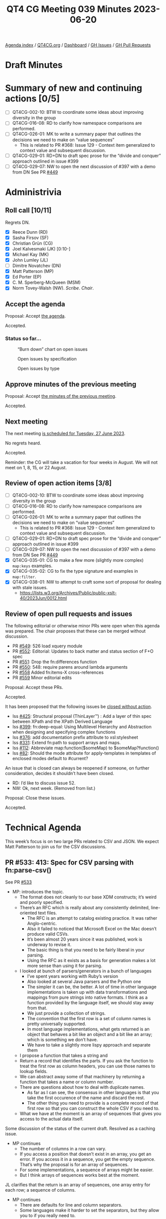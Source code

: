 :PROPERTIES:
:ID:       7C33D394-07C3-462C-916E-D47B03B35265
:END:
#+title: QT4 CG Meeting 039 Minutes 2023-06-20
#+author: Norm Tovey-Walsh
#+filetags: :qt4cg:
#+options: html-style:nil h:6
#+html_head: <link rel="stylesheet" type="text/css" href="/meeting/css/htmlize.css"/>
#+html_head: <link rel="stylesheet" type="text/css" href="../../../css/style.css"/>
#+html_head: <link rel="shortcut icon" href="/img/QT4-64.png" />
#+html_head: <link rel="apple-touch-icon" sizes="64x64" href="/img/QT4-64.png" type="image/png" />
#+html_head: <link rel="apple-touch-icon" sizes="76x76" href="/img/QT4-76.png" type="image/png" />
#+html_head: <link rel="apple-touch-icon" sizes="120x120" href="/img/QT4-120.png" type="image/png" />
#+html_head: <link rel="apple-touch-icon" sizes="152x152" href="/img/QT4-152.png" type="image/png" />
#+options: author:nil email:nil creator:nil timestamp:nil
#+startup: showall


[[../][Agenda index]] / [[https://qt4cg.org][QT4CG.org]] / [[https://qt4cg.org/dashboard][Dashboard]] / [[https://github.com/qt4cg/qtspecs/issues][GH Issues]] / [[https://github.com/qt4cg/qtspecs/pulls][GH Pull Requests]]

* Draft Minutes
:PROPERTIES:
:unnumbered: t
:CUSTOM_ID: minutes
:END:

* Summary of new and continuing actions [0/5]
:PROPERTIES:
:unnumbered: t
:CUSTOM_ID: new-actions
:END:

+ [ ] QT4CG-002-10: BTW to coordinate some ideas about improving diversity in the group
+ [ ] QT4CG-016-08: RD to clarify how namespace comparisons are performed.
+ [ ] QT4CG-026-01: MK to write a summary paper that outlines the decisions we need to make on “value sequences”
  + This is related to PR #368: Issue 129 - Context item generalized to context value and
    subsequent discussion.
+ [ ] QT4CG-029-01: RD+DN to draft spec prose for the “divide and conquer” approach outlined in issue #399
+ [ ] QT4CG-029-07: NW to open the next discussion of #397 with a demo from DN
  See PR [[https://qt4cg.org/dashboard/#pr-449][#449]]

* Administrivia
:PROPERTIES:
:CUSTOM_ID: administrivia
:END:

** Roll call [10/11]
:PROPERTIES:
:CUSTOM_ID: roll-call
:END:

Regrets DN.

+ [X] Reece Dunn (RD)
+ [X] Sasha Firsov (SF)
+ [X] Christian Grün (CG)
+ [X] Joel Kalvesmaki (JK) [0:10-]
+ [X] Michael Kay (MK)
+ [X] John Lumley (JL)
+ [ ] Dimitre Novatchev (DN)
+ [X] Matt Patterson (MP)
+ [X] Ed Porter (EP)
+ [X] C. M. Sperberg-McQueen (MSM)
+ [X] Norm Tovey-Walsh (NW). /Scribe/. /Chair/.

** Accept the agenda
:PROPERTIES:
:CUSTOM_ID: agenda
:END:

Proposal: Accept [[../../agenda/2023/06-20.html][the agenda]].

Accepted.

*** Status so far…
:PROPERTIES:
:CUSTOM_ID: so-far
:END:

#+CAPTION: “Burn down” chart on open issues
#+NAME:   fig:open-issues
[[./issues-open-2023-06-20.png]]

#+CAPTION: Open issues by specification
#+NAME:   fig:open-issues-by-spec
[[./issues-by-spec-2023-06-20.png]]

#+CAPTION: Open issues by type
#+NAME:   fig:open-issues-by-type
[[./issues-by-type-2023-06-20.png]]

** Approve minutes of the previous meeting
:PROPERTIES:
:CUSTOM_ID: approve-minutes
:END:

Proposal: Accept [[../../minutes/2023/06-13.html][the minutes of the previous meeting]].

Accepted.

** Next meeting
:PROPERTIES:
:CUSTOM_ID: next-meeting
:END:

The next meeting [[../../agenda/2023/06-27.html][is scheduled for Tuesday, 27 June 2023]].

No regrets heard.

Accepted.

Reminder: the CG will take a vacation for four weeks in August. We
will not meet on 1, 8, 15, or 22 August.

** Review of open action items [3/8]
:PROPERTIES:
:CUSTOM_ID: open-actions
:END:

+ [ ] QT4CG-002-10: BTW to coordinate some ideas about improving diversity in the group
+ [ ] QT4CG-016-08: RD to clarify how namespace comparisons are performed.
+ [ ] QT4CG-026-01: MK to write a summary paper that outlines the decisions we need to make on “value sequences”
  + This is related to PR #368: Issue 129 - Context item generalized to context value and
    subsequent discussion.
+ [ ] QT4CG-029-01: RD+DN to draft spec prose for the “divide and conquer” approach outlined in issue #399
+ [ ] QT4CG-029-07: NW to open the next discussion of #397 with a demo from DN
  See PR [[https://qt4cg.org/dashboard/#pr-449][#449]]
+ [X] QT4CG-035-01: CG to make a few more (slightly more complex) ~map:keys~ examples.
+ [X] QT4CG-035-02: CG to fix the type signature and examples in ~map:filter~.
+ [X] QT4CG-038-01: NW to attempt to craft some sort of proposal for dealing with stale issues.
  + https://lists.w3.org/Archives/Public/public-xslt-40/2023Jun/0012.html

** Review of open pull requests and issues
:PROPERTIES:
:CUSTOM_ID: open-pull-requests
:END:

The following editorial or otherwise minor PRs were open when this
agenda was prepared. The chair proposes that these can be merged
without discussion.

+ PR [[https://qt4cg.org/dashboard/#pr-549][#549]]: 526 load xquery module
+ PR [[https://qt4cg.org/dashboard/#pr-552][#552]]: Editorial: Updates to back matter and status section of F+O spec
+ PR [[https://qt4cg.org/dashboard/#pr-551][#551]]: Drop the fn:differences function
+ PR [[https://qt4cg.org/dashboard/#pr-550][#550]]: 548: require parens around lambda arguments
+ PR [[https://qt4cg.org/dashboard/#pr-558][#558]] Added fn:items-X cross-references
+ PR [[https://qt4cg.org/dashboard/#pr-559][#559]] Minor editorial edits

Proposal: Accept these PRs.

Accepted.

It has been proposed that the following issues be [[https://github.com/qt4cg/qtspecs/labels/Propose%20Closing%20with%20No%20Action][closed without action]].

+ Iss [[https://github.com/qt4cg/qtspecs/issues/425][#425]]: Structural proposal (ThinLayer™️) : Add a layer of thin spec between XPath and the XPath Derived Language
+ Iss [[https://github.com/qt4cg/qtspecs/issues/399][#399]]: fn:deep-equal: Using Multilevel Hierarchy and Abstraction when designing and specifying complex functions
+ Iss [[https://github.com/qt4cg/qtspecs/issues/376][#376]]: add documentation prefix attribute to xsl:stylesheet
+ Iss [[https://github.com/qt4cg/qtspecs/issues/331][#331]]: Extend fn:path to support arrays and maps.
+ Iss [[https://github.com/qt4cg/qtspecs/issues/112][#112]]: Abbreviate map:function($someMap) to $someMap?function()
+ Iss [[https://github.com/qt4cg/qtspecs/issues/82][#82]]: Should the mode attribute for apply-templates in templates of enclosed modes default to #current?

An issue that is closed can always be reopened if someone, on further
consideration, decides it shouldn’t have been closed.

+ RD: I’d like to discuss issue 52.
+ NW: Ok, next week. (Removed from list.)

Proposal: Close these issues.

Accepted.

* Technical Agenda
:PROPERTIES:
:CUSTOM_ID: technical-agenda
:END:

This week’s focus is on two large PRs related to CSV and JSON. We
expect Matt Patterson to join us for the CSV discussions.

** PR #533: 413: Spec for CSV parsing with fn:parse-csv()
:PROPERTIES:
:CUSTOM_ID: parse-csv
:END:

See PR [[https://qt4cg.org/dashboard/#pr-533][#533]]

+ MP: introduces the topic.
  + The format does not cleanly to our base XDM constructs; it’s weird
    and poorly specified.
  + There’s an RFC which is really about any consistently delimited,
    line-oriented text files.
    + The RFC is an attempt to catalog existing practice. It was rather Anglo-centric.
    + Also it failed to noticed that Microsoft Excel on the Mac doesn’t produce valid CSVs.
    + It’s been almost 20 years since it was published, work is underway to revise it.
    + The basic thing is that you need to be fairly liberal in your parsing.
    + Using the RFC as it exists as a basis for generation makes a lot
      more sense than using it for parsing.
  + I looked at bunch of parsers/generators in a bunch of languages
    + I’ve spent years working with Ruby’s version
    + Also looked at several Java parsers and the Python one
    + The simpler it can be, the better. A lot of time in other
      language implementations is taken up with data transformations
      and mappings from pure strings into native formats. I think as a
      function provided by the language itself, we should stay away from that.
    + We just provide a collection of strings.
    + The convention that the first row is a set of column names is
      pretty universally supported.
    + In most language implementations, what gets returned is an
      object that behaves a bit like an object and a bit like an
      array; which is something we don’t have.
    + We have to take a slightly more lispy approach and separate them
  + I propose a function that takes a string and
  + Return a record that identifies the parts. If you ask the function
    to treat the first row as column headers, you can use those names
    to lookup fields.
  + We can abstract away some of that machinery by returning a
    function that takes a name or column number.
  + There are questions about how to deal with duplicate names.
    + As far as I can see, the consensus in other languages is that
      you take the first occurence of the name and discard the rest.
    + The other thing you need to provide is a complete record of that
      first row so that you can construct the whole CSV if you need
      to.
  + What we have at the moment is an array of sequences that gives you
    access to the actual data itself.

Some discussion of the status of the current draft. Resolved as a
caching issue.

+ MP continues
  + The number of columns in a row can vary.
  + If you access a position that doesn’t exist in an array, you get
    an error. If you access it in a sequence, you get the empty
    sequence. That’s why the proposal is for an array of sequences.
  + For some implementations, a sequence of arrays might be easier.
  + But I think arrays of sequences works best at the moment.

JL clarifies that the return is an array of sequences, one array entry
for each row; a sequence of columns.

+ MP continues
  + There are defaults for line and column separators.
  + Some languages make it harder to set the separators, but they
    allow you to if you really need to.
  + Quoting in CSV is weird, it doesn’t use backslash escapes. To
    escape the quote character you just double it.
  + Whitespace is supposed to be preserved by default, but there are
    cases where you get a bunch of extra whitespace (padding or whatever).
    + There’s an option to trim leading and trailing spaces (but not
      touching embedded whitespace)
  + The default for whether or not to treat the first row as a header
    should probably be false.
  + In the data structure that’s returned, there’s a function called
    ~fields~ that basically wraps up accessing the fields.
  + Attempted to provide examples, but more are expected.
  + There are some issues with the names of things; the RFC uses
    records and fields. I’ve always thought of them as rows and columns.
    So now we have CSV records that are different from our records.
+ NW: Don’t do that. Call them rows and columns.
+ RD: You could also add a couple of notes to make it clear that we
  know we’re mapping from the RFC terms.
+ MP: I don’t have a strong opinion about the names.
+ MP: The spec is currently incomplete because I’m not sure best how
  to document a function returned in a map from a function.
+ MK: Producing testable examples here is going ot be tricky because
  of the problem of function identity.

Some discussion of providing a separate function for generating the
header map and for processing individual lines. You could then build
the same machinery. This might allow you to work around the problem of
different line endings from what, for example, ~unparsed-text()~
produces

+ MP: Having separate functions would make them easier to document in
  some sense. The function that’s returned could be a partial
  application of a more general function applied to the header map.

+ RD: I have two questions:
  + 1. What about parsing [[https://universaldependencies.org/format.html][CoNLL-U]] format, a tab separated
    format. They have fixed headers that are not provided in the file,
    but they’re part of the format.
+ MP: When this was original conceived, the field lookup function
  wasn’t part of the returned data structure. The suggestion was that
  you extract the map to do the lookup. If you’re using a variable to
  define the map, you can use that variable. If we’re giving you a
  function, we should provide a way for you to pass in your own map.
  As soon as you start providing conveniences for field lookup, then
  it makes sense to enable someone to pass in a map. That also applies
  to generating CSVs.
+ RD:
  + 2. The CoNLL-U format also allows comment lines. Can those be supported?
+ MP: That’s mentioned in more recent drafts of the RFC. It should be
  possible to include; it complicates things a little bit but it’s
  probably common enough.
+ RD: Comments are single lines, not ends-of-lines etc.
+ MP: Do you want the comments back?
+ RD: Yes
+ MP: That *complicates* things. This proposal doesn’t require a
  fixed number of fields on each row, so it could get weird.
  + It seems like this is something we probably need because they’re
    likely to generate errors if we don’t support them.
+ MSM: I think I have two questions.
  + 1. You’ve been mostly talking about ~parse-csv~, I see there’s also
    a ~csv-to-xml~ function and I wonder, when I have CSV to parse, I
    use the BaseX ~parse-csv~ function and that’s always worked for me.
    How does ~csv-to-xml~ compare to the ~parse-csv~ function BaseX?
+ MP: It’s terribly named. It doesn’t have a schema for what a CSV
  should look like. It’s meant to be there so that if you’re turning a
  50 column weird financial CSV int XML, it’s easier to get to the
  things you need. It’s an iterator across a data in the parsed CSV
  record. it goes through and gives you all the columns, you can say
  you only want columns 1, 5, and 7 or only “date” and “description”.
  + It also allows you to hide away the fact that simple iteration
    with ?* doesn’t work over sequences.
+ MSM: 
  + 2. I didn’t understand most of the explanation; I think that
    illustrates my primary reaction which is that this seems like an
    awful lot of machinery. I’d like simple case to be simpler. In
    connection with that, I can relate to some people wanting to get
    one kind of thing back and others a different kind of thing. There
    are lots of different things that users might want to get
    (elements, attribute, maps, arrays, records)
    + Why not return an array of maps or a map of maps or…
    + If I’ve got headers, what I generally want is an element because
      I find XML a useful way to structure information.
+ MP: Maps would be feasible, but there would be a lot of redundancy
  there. You’d effectively be repeating the header data for every row.
  And the other problem is that a lot CSVs have duplicate headers. Or
  columns that don’t have a header.
+ MSM: In those cases, I expect some munging to occur. A suffix
  number, for example: “num” and “num_2”. Or “field_37” if there’s no
  header. If you’d like a map, a map with a munged name is likely to
  be better.
+ MP: I think the biggest problem with maps in this case is the lack
  of a defined order.
+ MSM: If I have distinct names and a way to determine which columns
  got those names, I can solve that problem.
+ RD: You could also use sequences indexes.
+ MP: That all sounds more heavyweight which I’d like to avoid. A
  separate issue here is that it would be nice if this actually spat
  out actual elements or a more common thing like a map or a sequence.
+ MK: It would be nice if you could get the natural way you’d express
  the same data in XML or JSON very simply.
+ MP: In JSON?
+ MK: As an array of maps.
+ CG: In BaseX, one of the things that’s important is that the formats
  can be reversed. We didn’t use maps because we can’t get back the
  original order. The main problem with the XML representation was the
  memory consumption for millions of records. That’s also why we
  didn’t duplicate any data. A minimal representation is a sequence of
  arrays. This allows us to recreate the original structure.
  + Do we want a unidirectional conversion, or do you need to be able
    to back?
+ MP: With the exception of whitespace trimming, there’s nothing in
  the return format that would prevent you from constructing a
  functionally equivalent CSV.
  + Perhaps the delimiters used shold be part of the returned record.
  + You don’t know necessarily whether fields were quoted.
  + To go all the way down to the byte level, you couldn’t use
    ~unparsed-text~ because we wouldn’t have, for example, the encoding.
+ JL: If you provide a CSV string that only contains the header row,
  you’ll get back an entry with map that identifies the columns.
+ MP: And an empty map.
+ JL: Can I reuse that header with another parse which doesn’t have the header.
+ MP: That’s not in the draft as it stands. But it seems like something we should add.
+ SF: We have usability, scalability, and performance problems here.
  To be able to work efficiently usually XSLT and XML take the
  streaming approach. Process the data while it’s still being
  received. If we won’t treate CSV as a data source, then we will have
  scalability issue problems. If you have issues with the interface,
  that’s a usability problem. Whether you want to expose the data as
  arrays or sequences, that’s a an API issue. In Java, you can have an
  accessor for basically an Collection from any other collection. If
  you don’t do that, then we will face those issues with different
  format access, with performance, and treating as a single blob a
  stream, it will be processed multiple times as a very chunk of
  memory. 
  + We should separate the problem of data source and an interface for any kind of data source.
+ MP: I think there are a lot of use cases where you want to parse a
  fairly small string. The ins-and-outs of a streaming approach would
  need more consideration.
+ MK: On the input side, one possibility would be to accept a sequence of strings.
+ MP: I did think about that.

What to do before next week? Please try to engage in email and in issues and comments.

Some discussion of how to make the presentation easier. MK proposes displaying the text.

+ CG: I would be happy if there was more discussion on the pull request.

* Any other business?
:PROPERTIES:
:CUSTOM_ID: any-other-business
:END:

None heard.

* Adjourned
:PROPERTIES:
:CUSTOM_ID: adjourned
:END:
